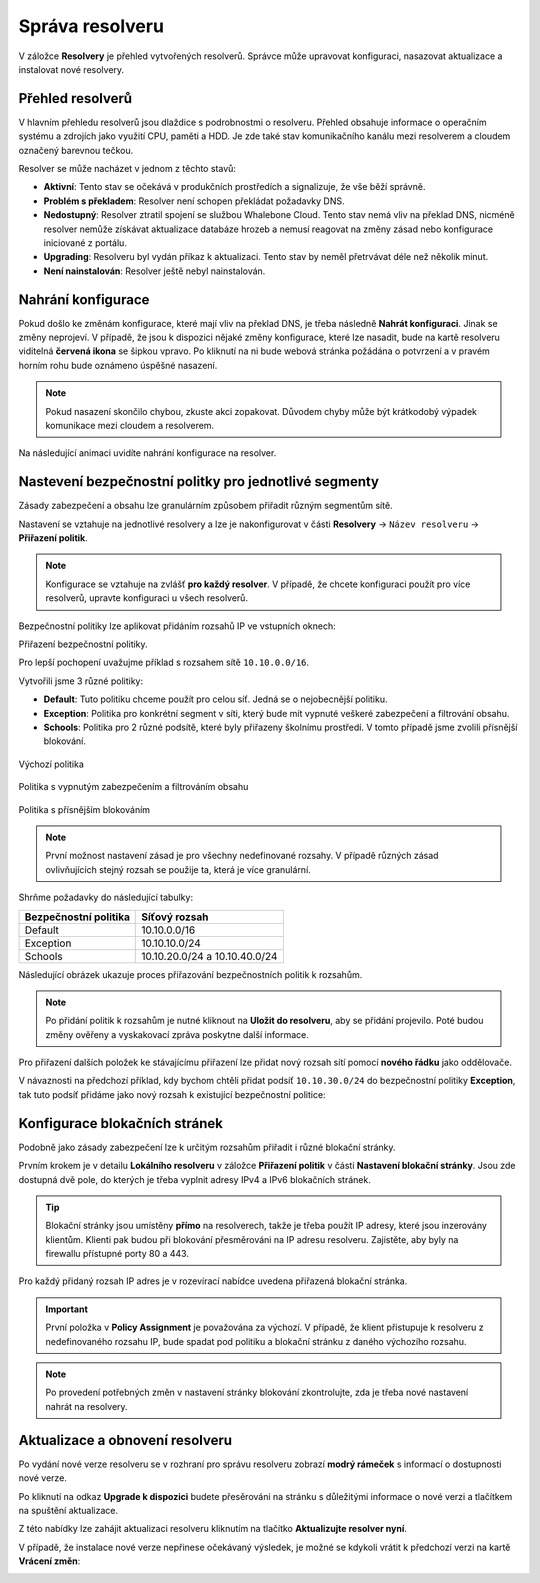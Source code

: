Správa resolveru
================

V záložce **Resolvery** je přehled vytvořených resolverů. Správce může upravovat konfiguraci, nasazovat aktualizace a instalovat nové resolvery.

Přehled resolverů
-----------------

V hlavním přehledu resolverů jsou dlaždice s podrobnostmi o resolveru. Přehled obsahuje informace o operačním systému a zdrojích jako využití CPU, paměti a HDD. Je zde také stav komunikačního kanálu mezi resolverem a cloudem označený barevnou tečkou.

Resolver se může nacházet v jednom z těchto stavů:

* **Aktivní**: Tento stav se očekává v produkčních prostředích a signalizuje, že vše běží správně.
* **Problém s překladem**: Resolver není schopen překládat požadavky DNS.
* **Nedostupný**: Resolver ztratil spojení se službou Whalebone Cloud. Tento stav nemá vliv na překlad DNS, nicméně resolver nemůže získávat aktualizace databáze hrozeb a nemusí reagovat na změny zásad nebo konfigurace iniciované z portálu.
* **Upgrading**: Resolveru byl vydán příkaz k aktualizaci. Tento stav by neměl přetrvávat déle než několik minut.
* **Není nainstalován**: Resolver ještě nebyl nainstalován.

Nahrání konfigurace
-------------------

Pokud došlo ke změnám konfigurace, které mají vliv na překlad DNS, je třeba následně **Nahrát konfiguraci**. Jinak se změny neprojeví. V případě, že jsou k dispozici nějaké změny konfigurace, které lze nasadit, bude na kartě resolveru viditelná **červená ikona** se šipkou vpravo. Po kliknutí na ni bude webová stránka požádána o potvrzení a v pravém horním rohu bude oznámeno úspěšné nasazení.

.. note:: Pokud nasazení skončilo chybou, zkuste akci zopakovat. Důvodem chyby může být krátkodobý výpadek komunikace mezi cloudem a resolverem.

Na následující animaci uvidíte nahrání konfigurace na resolver.

.. image:: ./img/lrv2-deployconfig.gif
   :align: center

Nastevení bezpečnostní politky pro jednotlivé segmenty
------------------------------------------------------

Zásady zabezpečení a obsahu lze granulárním způsobem přiřadit různým segmentům sítě.

Nastavení se vztahuje na jednotlivé resolvery a lze je nakonfigurovat v části **Resolvery** → ``Název resolveru`` → **Přiřazení politik**.

.. note:: Konfigurace se vztahuje na zvlášť **pro každý resolver**. V případě, že chcete konfiguraci použít pro více resolverů, upravte konfiguraci u všech resolverů.

Bezpečnostní politiky lze aplikovat přidáním rozsahů IP ve vstupních oknech:

Přiřazení bezpečnostní politiky.

.. image:: ./img/add-policy.PNG
   :align: center

Pro lepší pochopení uvažujme příklad s rozsahem sítě ``10.10.0.0/16``.

Vytvořili jsme 3 různé politiky:

* **Default**: Tuto politiku chceme použít pro celou síť. Jedná se o nejobecnější politiku.
* **Exception**: Politika pro konkrétní segment v síti, který bude mít vypnuté veškeré zabezpečení a filtrování obsahu.
* **Schools**: Politika pro 2 různé podsítě, které byly přiřazeny školnímu prostředí. V tomto případě jsme zvolili přísnější blokování.

.. figure:: ./img/policies-example-1.png
   :alt: Default policy
   :align: center

   Výchozí politika

.. figure:: ./img/policies-example-2.png
   :alt: Exception policy
   :align: center

   Politika s vypnutým zabezpečením a filtrováním obsahu

.. figure:: ./img/policies-example-3.png
   :alt: Schools policy
   :align: center

   Politika s přísnějším blokováním

.. note:: První možnost nastavení zásad je pro všechny nedefinované rozsahy. V případě různých zásad ovlivňujících stejný rozsah se použije ta, která je více granulární.

Shrňme požadavky do následující tabulky:

========================= ===============================
**Bezpečnostní politika** **Síťový rozsah**
========================= ===============================
Default                   10.10.0.0/16
Exception                 10.10.10.0/24
Schools                   10.10.20.0/24 a 10.10.40.0/24
========================= ===============================

Následující obrázek ukazuje proces přiřazování bezpečnostních politik k rozsahům.

.. image:: ./img/policy_task.png
   :align: center

.. note::  Po přidání politik k rozsahům je nutné kliknout na **Uložit do resolveru**, aby se přidání projevilo. Poté budou změny ověřeny a vyskakovací zpráva poskytne další informace.

Pro přiřazení dalších položek ke stávajícímu přiřazení lze přidat nový rozsah sítí pomocí **nového řádku** jako oddělovače.

V návaznosti na předchozí příklad, kdy bychom chtěli přidat podsíť ``10.10.30.0/24`` do bezpečnostní politiky **Exception**, tak tuto podsíť přidáme jako nový rozsah k existující bezpečnostní politice:

.. image:: ./img/add-range.gif
   :align: center

Konfigurace blokačních stránek
------------------------------

Podobně jako zásady zabezpečení lze k určitým rozsahům přiřadit i různé blokační stránky.

Prvním krokem je v detailu **Lokálního resolveru** v záložce **Přiřazení politik** v části **Nastavení blokační stránky**. Jsou zde dostupná dvě pole, do kterých je třeba vyplnit adresy IPv4 a IPv6 blokačních stránek.

.. tip:: Blokační stránky jsou umístěny **přímo** na resolverech, takže je třeba použít IP adresy, které jsou inzerovány klientům. Klienti pak budou při blokování přesměrováni na IP adresu resolveru. Zajistěte, aby byly na firewallu přístupné porty 80 a 443.

Pro každý přidaný rozsah IP adres je v rozevírací nabídce uvedena přiřazená blokační stránka.

.. figure:: ./img/blocking-page-assign.png
   :alt: Přiřazení blokační stránky k adresnímu rozsahu.
   :align: center

.. important:: První položka v **Policy Assignment** je považována za výchozí. V případě, že klient přistupuje k resolveru z nedefinovaného rozsahu IP, bude spadat pod politiku a blokační stránku z daného výchozího rozsahu.

.. note:: Po provedení potřebných změn v nastavení stránky blokování zkontrolujte, zda je třeba nové nastavení nahrát na resolvery.

Aktualizace a obnovení resolveru
--------------------------------

Po vydání nové verze resolveru se v rozhraní pro správu resolveru zobrazí **modrý rámeček** s informací o dostupnosti nové verze.

.. image:: ./img/upgrade.png
   :align: center

Po kliknutí na odkaz **Upgrade k dispozici** budete přesěrováni na stránku s důležitými informace o nové verzi a tlačítkem na spuštění aktualizace.

.. image:: ./img/upgrade-2.png
   :align: center

Z této nabídky lze zahájit aktualizaci resolveru kliknutím na tlačítko **Aktualizujte resolver nyní**.

V případě, že instalace nové verze nepřinese očekávaný výsledek, je možné se kdykoli vrátit k předchozí verzi na kartě **Vrácení změn**:

.. image:: ./img/rollback.png
   :align: center
